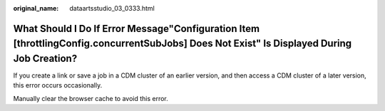 :original_name: dataartsstudio_03_0333.html

.. _dataartsstudio_03_0333:

What Should I Do If Error Message"Configuration Item [throttlingConfig.concurrentSubJobs] Does Not Exist" Is Displayed During Job Creation?
===========================================================================================================================================

If you create a link or save a job in a CDM cluster of an earlier version, and then access a CDM cluster of a later version, this error occurs occasionally.

Manually clear the browser cache to avoid this error.
